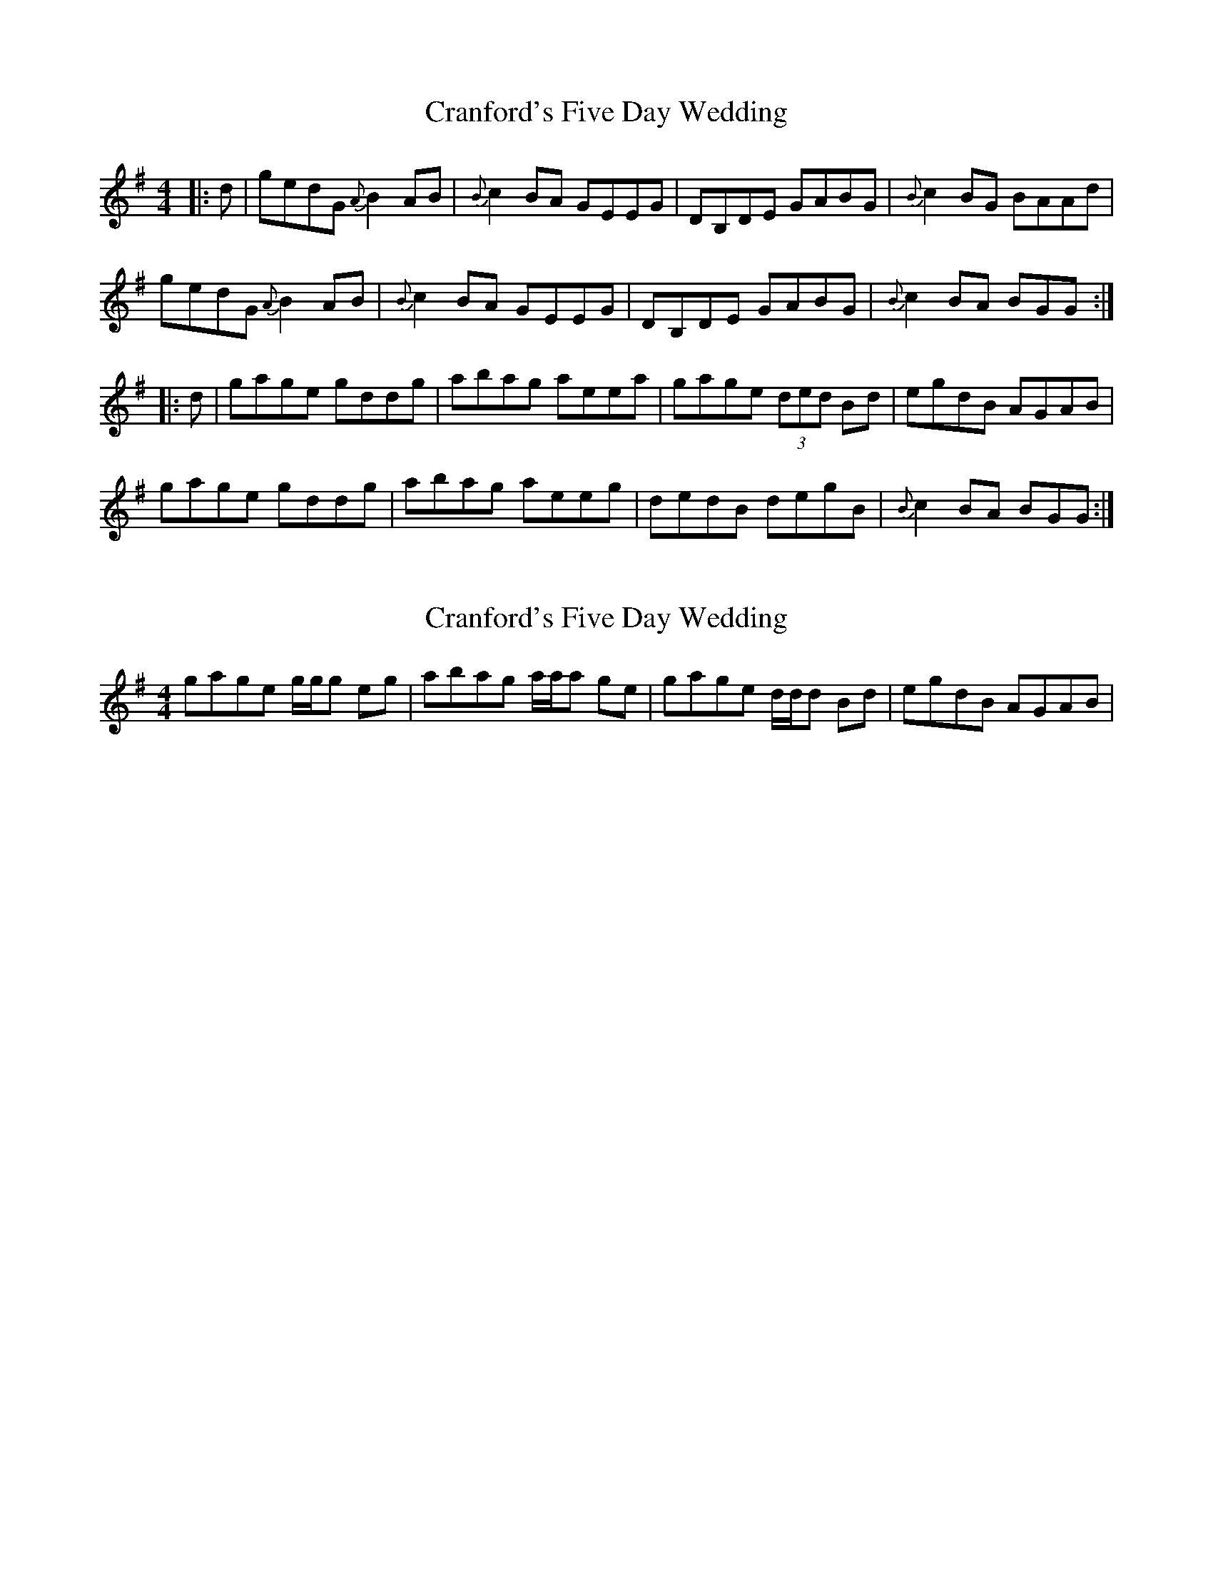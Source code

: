 X: 1
T: Cranford's Five Day Wedding
Z: DonaldK
S: https://thesession.org/tunes/10179#setting10179
R: reel
M: 4/4
L: 1/8
K: Gmaj
|:d|gedG {A}B2AB|{B}c2BA GEEG|DB,DE GABG|{B}c2BG BAAd|
gedG {A}B2AB|{B}c2BA GEEG|DB,DE GABG|{B}c2BA BGG:|
|:d|gage gddg|abag aeea|gage (3ded Bd|egdB AGAB|
gage gddg|abag aeeg|dedB degB|{B}c2BA BGG:|
X: 2
T: Cranford's Five Day Wedding
Z: DonaldK
S: https://thesession.org/tunes/10179#setting20242
R: reel
M: 4/4
L: 1/8
K: Gmaj
gage g/g/g eg|abag a/a/a ge|gage d/d/d Bd|egdB AGAB|.
